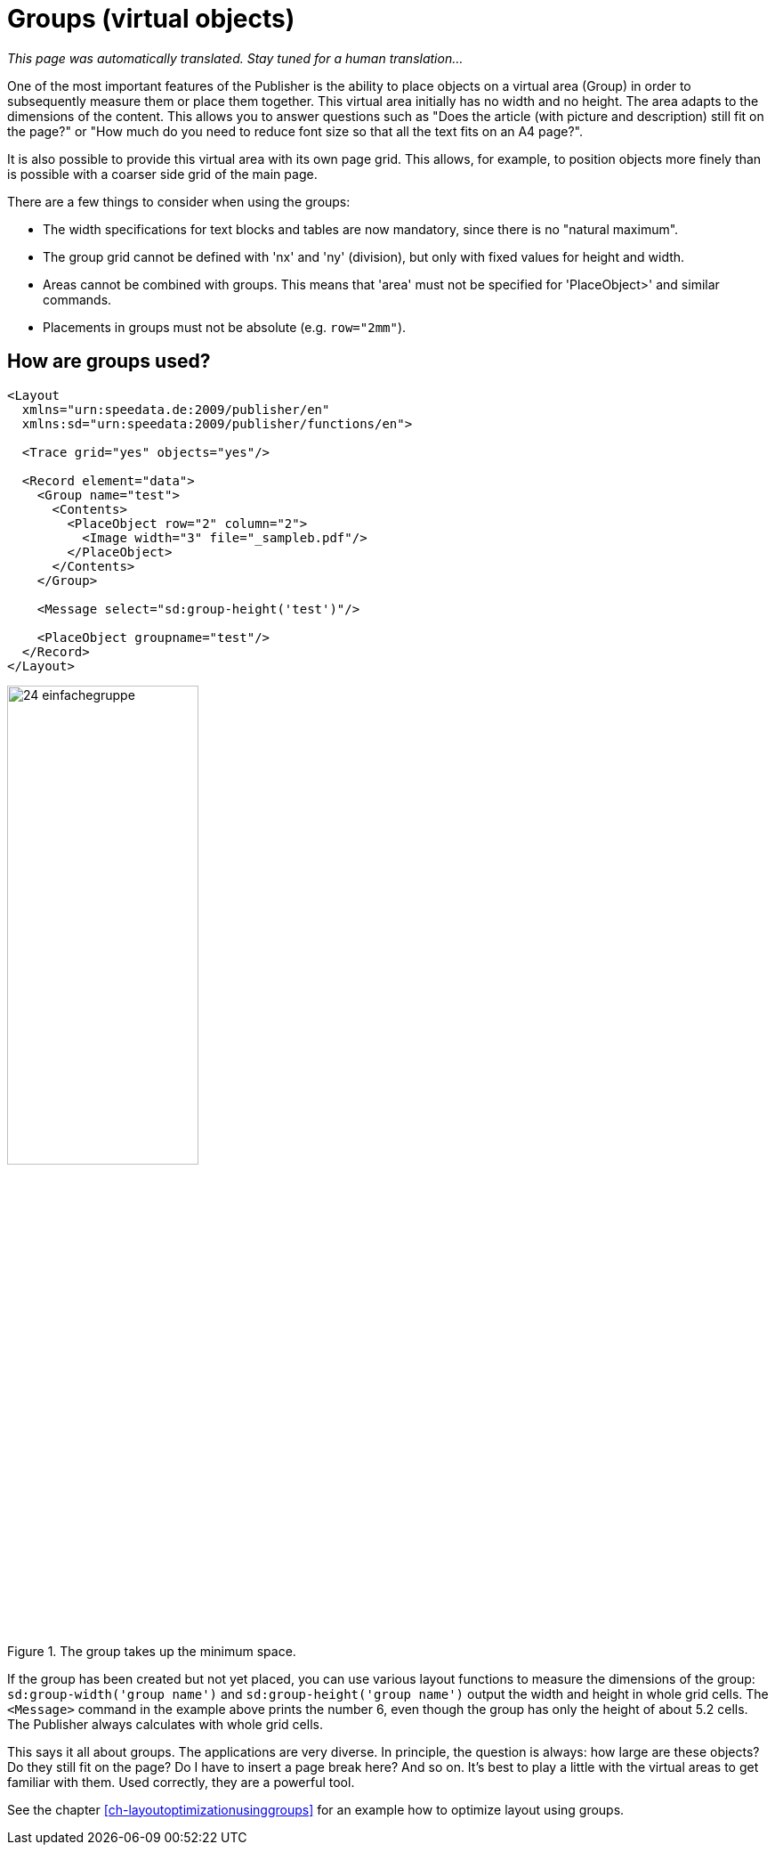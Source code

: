[[ch-groups]]
= Groups (virtual objects)

_This page was automatically translated. Stay tuned for a human translation..._

One of the most important features of the Publisher is the ability to place objects on a virtual area (Group) in order to subsequently measure them or place them together.
This virtual area initially has no width and no height.
The area adapts to the dimensions of the content.
This allows you to answer questions such as "Does the article (with picture and description) still fit on the page?" or "How much do you need to
reduce font size so that all the text fits on an A4 page?".

It is also possible to provide this virtual area with its own page grid.
This allows, for example, to position objects more finely than is possible with a coarser side grid of the main page.

There are a few things to consider when using the groups:

* The width specifications for text blocks and tables are now mandatory, since there is no "natural maximum".
* The group grid cannot be defined with 'nx' and 'ny' (division), but only with fixed values for height and width.
* Areas cannot be combined with groups. This means that 'area' must not be specified for 'PlaceObject>' and similar commands.
* Placements in groups must not be absolute (e.g. `row="2mm"`).

[discrete]
== How are groups used?

[source, xml]
-------------------------------------------------------------------------------
<Layout
  xmlns="urn:speedata.de:2009/publisher/en"
  xmlns:sd="urn:speedata:2009/publisher/functions/en">

  <Trace grid="yes" objects="yes"/>

  <Record element="data">
    <Group name="test">
      <Contents>
        <PlaceObject row="2" column="2">
          <Image width="3" file="_sampleb.pdf"/>
        </PlaceObject>
      </Contents>
    </Group>

    <Message select="sd:group-height('test')"/>

    <PlaceObject groupname="test"/>
  </Record>
</Layout>
-------------------------------------------------------------------------------


.The group takes up the minimum space.
image::24-einfachegruppe.png[width=50%,scaledwidth=80%]


If the group has been created but not yet placed, you can use various layout functions to measure the dimensions of the group: `sd:group-width('group name')` and `sd:group-height('group name')` output the width and height in whole grid cells.
The `<Message>` command in the example above prints the number 6, even though the group has only the height of about 5.2 cells.
The Publisher always calculates with whole grid cells.


This says it all about groups.
The applications are very diverse.
In principle, the question is always: how large are these objects?
Do they still fit on the page? Do I have to insert a page break here? And so on.
It's best to play a little with the virtual areas to get familiar with them.
Used correctly, they are a powerful tool.


See the chapter <<ch-layoutoptimizationusinggroups>> for an example how to optimize layout using groups.


// EOF